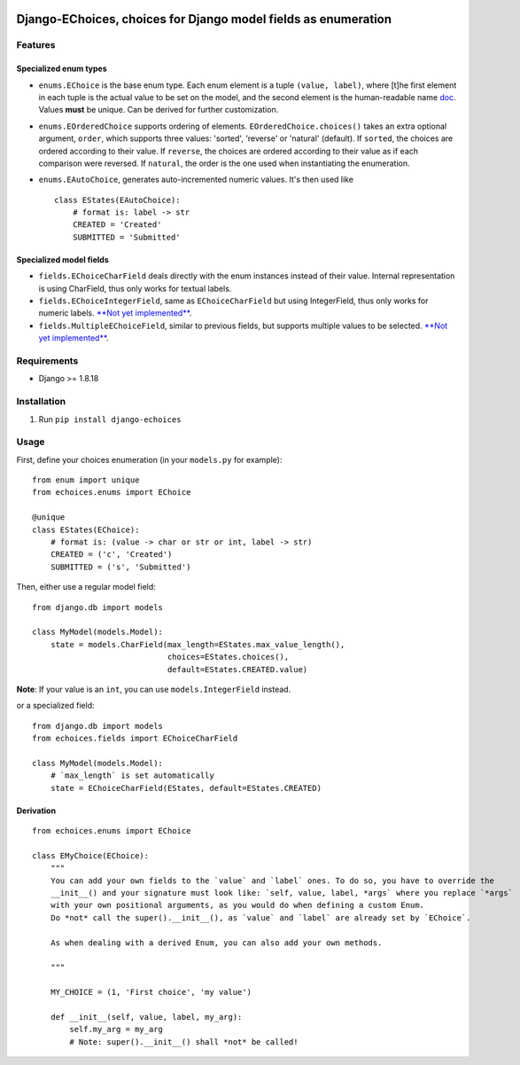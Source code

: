 |Python| |Django| |License| |PyPI| |Build Status| |Coverage Status|

Django-EChoices, choices for Django model fields as enumeration
===============================================================

Features
--------

Specialized enum types
~~~~~~~~~~~~~~~~~~~~~~

-  ``enums.EChoice`` is the base enum type. Each enum element is a tuple
   ``(value, label)``, where [t]he first element in each tuple is the
   actual value to be set on the model, and the second element is the
   human-readable name 
   \ `doc <https://docs.djangoproject.com/en/1.11/ref/models/fields/#choices>`__\ .
   Values **must** be unique. Can be derived for further customization.
-  ``enums.EOrderedChoice`` supports ordering of elements.
   ``EOrderedChoice.choices()`` takes an extra optional argument,
   ``order``, which supports three values: 'sorted', 'reverse' or
   'natural' (default). If ``sorted``, the choices are ordered according
   to their value. If ``reverse``, the choices are ordered according to
   their value as if each comparison were reversed. If ``natural``, the
   order is the one used when instantiating the enumeration.
-  ``enums.EAutoChoice``, generates auto-incremented numeric values.
   It's then used like

   ::

       class EStates(EAutoChoice):
           # format is: label -> str
           CREATED = 'Created'
           SUBMITTED = 'Submitted'

Specialized model fields
~~~~~~~~~~~~~~~~~~~~~~~~

-  ``fields.EChoiceCharField`` deals directly with the enum instances
   instead of their value. Internal representation is using CharField,
   thus only works for textual labels.
-  ``fields.EChoiceIntegerField``, same as ``EChoiceCharField`` but
   using IntegerField, thus only works for numeric labels. `**Not yet
   implemented** <#1>`__.
-  ``fields.MultipleEChoiceField``, similar to previous fields, but
   supports multiple values to be selected. `**Not yet
   implemented** <#3>`__.

Requirements
------------

-  Django >= 1.8.18

Installation
------------

1. Run ``pip install django-echoices``

Usage
-----

First, define your choices enumeration (in your ``models.py`` for
example):

::

    from enum import unique
    from echoices.enums import EChoice

    @unique
    class EStates(EChoice):
        # format is: (value -> char or str or int, label -> str)
        CREATED = ('c', 'Created')
        SUBMITTED = ('s', 'Submitted')

Then, either use a regular model field:

::

    from django.db import models

    class MyModel(models.Model):
        state = models.CharField(max_length=EStates.max_value_length(),
                                 choices=EStates.choices(),
                                 default=EStates.CREATED.value)

**Note**: If your value is an ``int``, you can use
``models.IntegerField`` instead.

or a specialized field:

::

    from django.db import models
    from echoices.fields import EChoiceCharField

    class MyModel(models.Model):
        # `max_length` is set automatically
        state = EChoiceCharField(EStates, default=EStates.CREATED)

Derivation
~~~~~~~~~~

::

    from echoices.enums import EChoice

    class EMyChoice(EChoice):
        """
        You can add your own fields to the `value` and `label` ones. To do so, you have to override the
        __init__() and your signature must look like: `self, value, label, *args` where you replace `*args`
        with your own positional arguments, as you would do when defining a custom Enum.
        Do *not* call the super().__init__(), as `value` and `label` are already set by `EChoice`.

        As when dealing with a derived Enum, you can also add your own methods.

        """

        MY_CHOICE = (1, 'First choice', 'my value')

        def __init__(self, value, label, my_arg):
            self.my_arg = my_arg
            # Note: super().__init__() shall *not* be called!

.. |Python| image:: https://img.shields.io/badge/Python-3.4,3.5,3.6-blue.svg?style=flat-square
   :target: /
.. |Django| image:: https://img.shields.io/badge/Django-1.8,1.9,1.10-blue.svg?style=flat-square
   :target: /
.. |License| image:: https://img.shields.io/badge/License-GPLv3-blue.svg?style=flat-square
   :target: /LICENSE
.. |PyPI| image:: https://img.shields.io/pypi/v/django_echoices.svg?style=flat-square
   :target: https://pypi.python.org/pypi/django-echoices
.. |Build Status| image:: https://travis-ci.org/mbourqui/django-echoices.svg?branch=master
   :target: https://travis-ci.org/mbourqui/django-echoices
.. |Coverage Status| image:: https://coveralls.io/repos/github/mbourqui/django-echoices/badge.svg?branch=master
   :target: https://coveralls.io/github/mbourqui/django-echoices?branch=master
